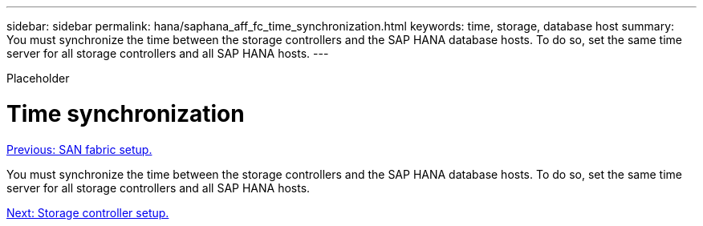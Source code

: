 ---
sidebar: sidebar
permalink: hana/saphana_aff_fc_time_synchronization.html
keywords: time, storage, database host
summary: You must synchronize the time between the storage controllers and the SAP HANA database hosts. To do so, set the same time server for all storage controllers and all SAP HANA hosts.
---

[.lead]
Placeholder

= Time synchronization
:hardbreaks:
:nofooter:
:icons: font
:linkattrs:
:imagesdir: ./../media/

//
// This file was created with NDAC Version 2.0 (August 17, 2020)
//
// 2021-05-20 16:47:33.737110
//
link:saphana_aff_fc_san_fabric_setup.html[Previous: SAN fabric setup.]

You must synchronize the time between the storage controllers and the SAP HANA database hosts. To do so, set the same time server for all storage controllers and all SAP HANA hosts.

link:saphana_aff_fc_storage_controller_setup.html[Next: Storage controller setup.]
